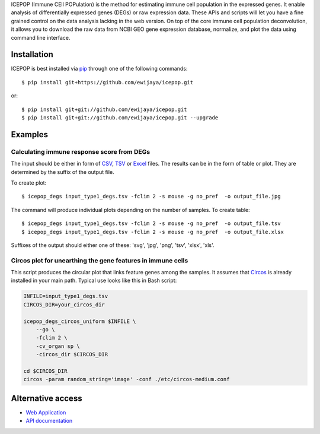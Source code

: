 ICEPOP (Immune CEll POPulation) is the method for estimating immune cell
population in the expressed genes. It enable analysis of differentially
expressed genes (DEGs) or raw expression data. These APIs and scripts will let
you have a fine grained control on the data analysis lacking in the web
version. On top of the core immune cell population deconvolution, it allows
you to download the raw data from NCBI GEO gene expression database,
normalize, and plot the data using command line interface.


Installation
============
ICEPOP is best installed via `pip <https://pip.pypa.io/en/stable/>`_ through
one of the following commands::

    $ pip install git+https://github.com/ewijaya/icepop.git 

or:: 

    $ pip install git+git://github.com/ewijaya/icepop.git
    $ pip install git+git://github.com/ewijaya/icepop.git --upgrade

 
Examples
========

Calculating immune response score from DEGs
-------------------------------------------
The input should be either in form of `CSV <http://sysimg.ifrec.osaka-u.ac.jp/icepop/static/files/input_type1_degs.csv>`_, `TSV <http://sysimg.ifrec.osaka-u.ac.jp/icepop/static/files/input_type1_degs.tsv>`_ or `Excel <http://sysimg.ifrec.osaka-u.ac.jp/icepop/static/files/input_type1_degs.xlsx>`_ files.
The results can be in the form of table or plot. They are determined by the
suffix of the output file.

To create plot::

    $ icepop_degs input_type1_degs.tsv -fclim 2 -s mouse -g no_pref  -o output_file.jpg


The command will produce individual plots depending on the number of samples.
To create table::

    $ icepop_degs input_type1_degs.tsv -fclim 2 -s mouse -g no_pref  -o output_file.tsv
    $ icepop_degs input_type1_degs.tsv -fclim 2 -s mouse -g no_pref  -o output_file.xlsx

Suffixes of the output should either one of these: 'svg', 'jpg', 'png', 'tsv', 'xlsx', 'xls'.


Circos plot for unearthing the gene features in immune cells
------------------------------------------------------------
This script produces the circular plot that links feature
genes among the samples.
It assumes that `Circos <http://www.circos.ca/>`_  is already installed
in your main path. Typical use looks like this in Bash script:

.. code-block:: bash 

    INFILE=input_type1_degs.tsv
    CIRCOS_DIR=your_circos_dir

    icepop_degs_circos_uniform $INFILE \ 
        --go \
        -fclim 2 \
        -cv_organ sp \
        -circos_dir $CIRCOS_DIR

    cd $CIRCOS_DIR
    circos -param random_string='image' -conf ./etc/circos-medium.conf


Alternative access 
==================
* `Web Application <https://sysimg.ifrec.osaka-u.ac.jp/icepop/>`_
* `API documentation <https://sysimg.ifrec.osaka-u.ac.jp/icepop/static//apidoc/html/index.html>`_

